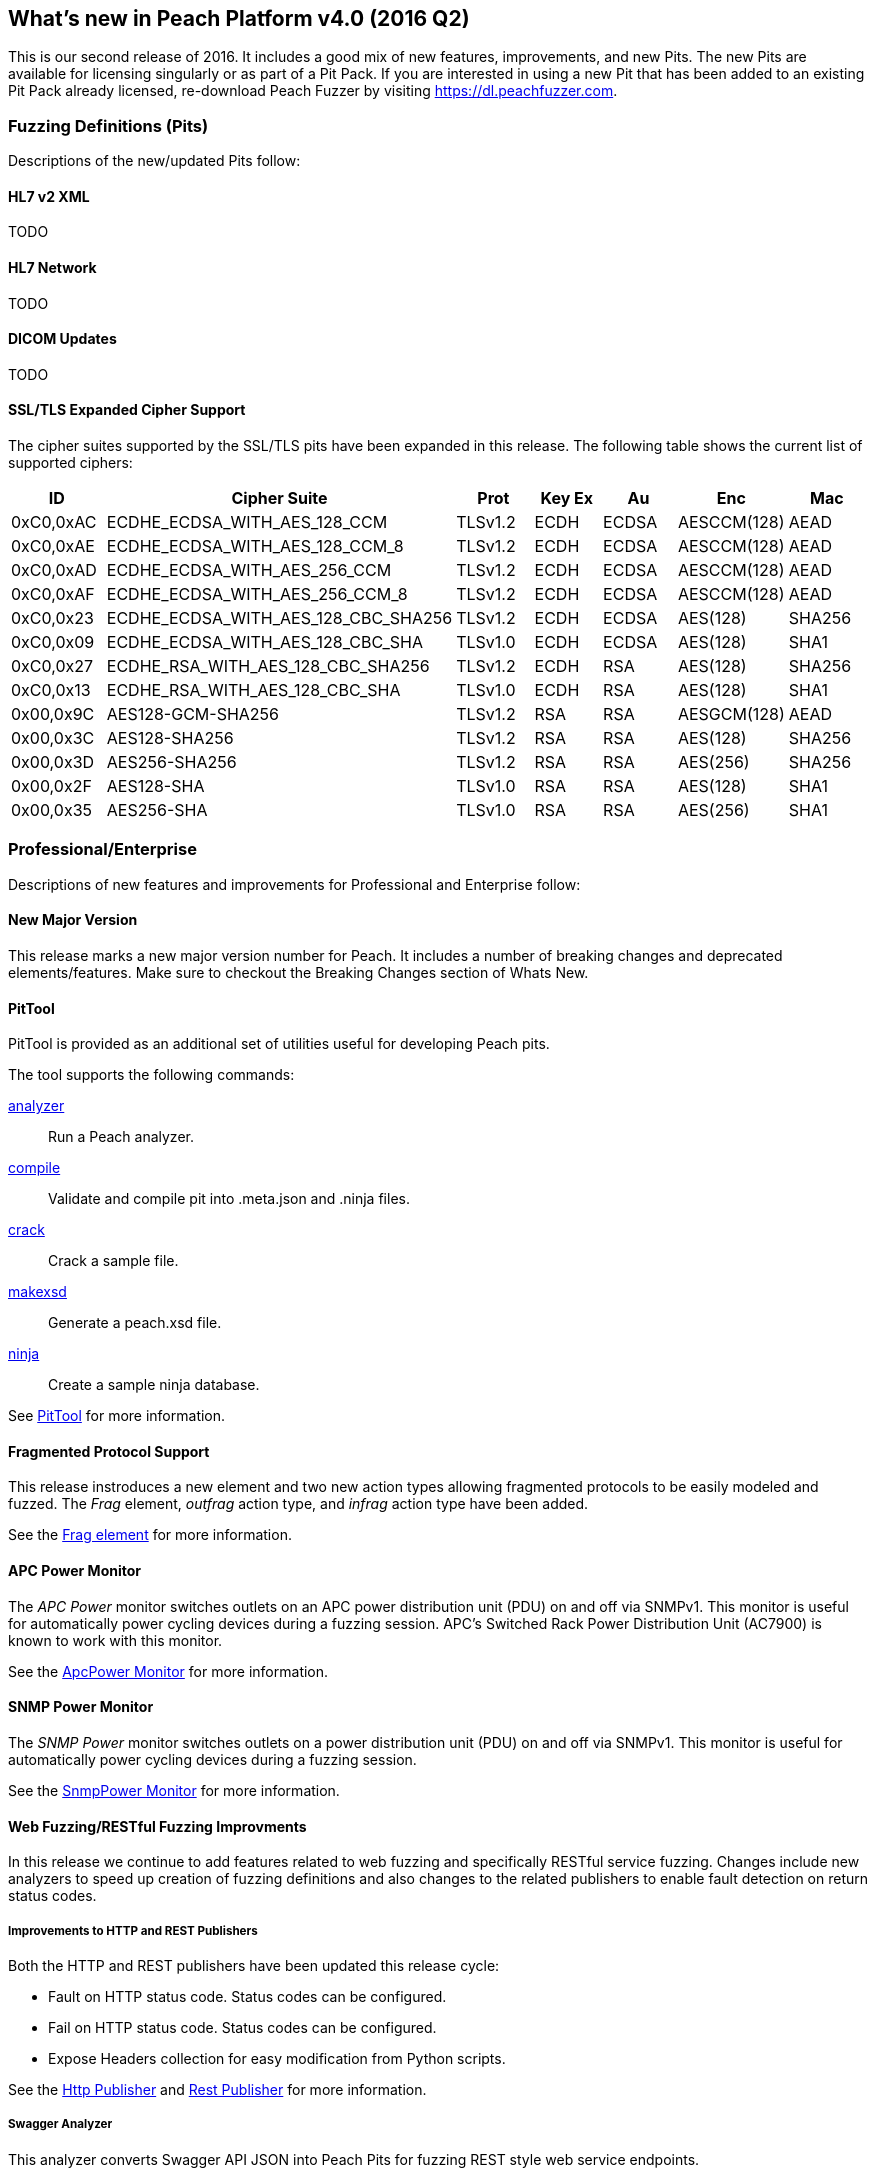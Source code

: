 [[Brand_new_items]]
== What's new in Peach Platform v4.0 (2016 Q2)

This is our second release of 2016.
It includes a good mix of new features, improvements, and new Pits.
The new Pits are available for licensing singularly or as part of a Pit Pack.
If you are interested in using a new Pit that has been added to an existing Pit Pack already licensed,
re-download Peach Fuzzer by visiting https://dl.peachfuzzer.com.

=== Fuzzing Definitions (Pits)

Descriptions of the new/updated Pits follow:

==== HL7 v2 XML

TODO

==== HL7 Network

TODO

==== DICOM Updates

TODO

==== SSL/TLS Expanded Cipher Support

The cipher suites supported by the SSL/TLS pits have been expanded in this release. 
The following table shows the current list of supported ciphers:

[options="header",cols="1,2,1,1,1,1,1"]
|========
|ID        | Cipher Suite                       | Prot   |Key Ex | Au   | Enc        | Mac
|0xC0,0xAC |ECDHE_ECDSA_WITH_AES_128_CCM        |TLSv1.2 |ECDH   |ECDSA |AESCCM(128) |AEAD
|0xC0,0xAE |ECDHE_ECDSA_WITH_AES_128_CCM_8      |TLSv1.2 |ECDH   |ECDSA |AESCCM(128) |AEAD
|0xC0,0xAD |ECDHE_ECDSA_WITH_AES_256_CCM        |TLSv1.2 |ECDH   |ECDSA |AESCCM(128) |AEAD
|0xC0,0xAF |ECDHE_ECDSA_WITH_AES_256_CCM_8      |TLSv1.2 |ECDH   |ECDSA |AESCCM(128) |AEAD
|0xC0,0x23 |ECDHE_ECDSA_WITH_AES_128_CBC_SHA256 |TLSv1.2 |ECDH   |ECDSA |AES(128)    |SHA256
|0xC0,0x09 |ECDHE_ECDSA_WITH_AES_128_CBC_SHA    |TLSv1.0 |ECDH   |ECDSA |AES(128)    |SHA1
|0xC0,0x27 |ECDHE_RSA_WITH_AES_128_CBC_SHA256   |TLSv1.2 |ECDH   |RSA   |AES(128)    |SHA256
|0xC0,0x13 |ECDHE_RSA_WITH_AES_128_CBC_SHA      |TLSv1.0 |ECDH   |RSA   |AES(128)    |SHA1
|0x00,0x9C |AES128-GCM-SHA256                   |TLSv1.2 |RSA    |RSA   |AESGCM(128) |AEAD
|0x00,0x3C |AES128-SHA256                       |TLSv1.2 |RSA    |RSA   |AES(128)    |SHA256
|0x00,0x3D |AES256-SHA256                       |TLSv1.2 |RSA    |RSA   |AES(256)    |SHA256
|0x00,0x2F |AES128-SHA                          |TLSv1.0 |RSA    |RSA   |AES(128)    |SHA1
|0x00,0x35 |AES256-SHA                          |TLSv1.0 |RSA    |RSA   |AES(256)    |SHA1
|========

=== Professional/Enterprise

Descriptions of new features and improvements for Professional and Enterprise follow:

==== New Major Version

This release marks a new major version number for Peach.
It includes a number of breaking changes and deprecated elements/features.
Make sure to checkout the Breaking Changes section of Whats New.

==== PitTool

PitTool is provided as an additional set of utilities useful for developing Peach pits.

ifdef::peachug[]
See the _Peach Fuzzer Professional: Developer Guide_ for more information.
endif::peachug[]

ifndef::peachug[]

The tool supports the following commands:

xref:PitTool_Analyzer[analyzer]::
	Run a Peach analyzer.

xref:PitTool_Compile[compile]::
	Validate and compile pit into .meta.json and .ninja files.

xref:PitTool_Crack[crack]::
	Crack a sample file.

xref:PitTool_Makexsd[makexsd]::
	Generate a peach.xsd file.

xref:PitTool_Ninja[ninja]::
	Create a sample ninja database.

See xref:Program_PitTool[PitTool] for more information.

endif::peachug[]

==== Fragmented Protocol Support

This release instroduces a new element and two new action types allowing fragmented protocols to be easily modeled and fuzzed.
The _Frag_ element, _outfrag_ action type, and _infrag_ action type have been added.

ifdef::peachug[]
For more information about modeling fragmented protocols,
see the _Frag_ element documentation in the _Peach Fuzzer Professional: Developer Guide_.
endif::peachug[]

ifndef::peachug[]
See the xref:Frag[Frag element] for more information.
endif::peachug[]

==== APC Power Monitor

The _APC Power_ monitor switches outlets on an APC power distribution unit (PDU) on and off via SNMPv1.
This monitor is useful for automatically power cycling devices during a fuzzing session.
APC's Switched Rack Power Distribution Unit (AC7900) is known to work with this monitor.

See the xref:Monitors_ApcPower[ApcPower Monitor] for more information.

==== SNMP Power Monitor

The _SNMP Power_ monitor switches outlets on a power distribution unit (PDU) on and off via SNMPv1.
This monitor is useful for automatically power cycling devices during a fuzzing session.

See the xref:Monitors_SnmpPower[SnmpPower Monitor] for more information.

==== Web Fuzzing/RESTful Fuzzing Improvments

In this release we continue to add features related to web fuzzing and specifically RESTful service fuzzing.
Changes include new analyzers to speed up creation of fuzzing definitions and also changes to the related publishers to enable fault detection on return status codes.

===== Improvements to HTTP and REST Publishers

Both the HTTP and REST publishers have been updated this release cycle:

* Fault on HTTP status code.  Status codes can be configured.
* Fail on HTTP status code. Status codes can be configured.
* Expose Headers collection for easy modification from Python scripts.

ifndef::peachug[]
See the xref:Publishers_Http[Http Publisher] and xref:Publishers_Rest[Rest Publisher] for more information.
endif::peachug[]

===== Swagger Analyzer

This analyzer converts Swagger API JSON into Peach Pits for fuzzing REST style web service endpoints.

link:http://swagger.io[Swagger] is a popular method for representing your RESTful API,
especially for documentation purposes.
Many frameworks can export Swagger API representations which can then be converted into partial pits using this analyzer.

ifndef::peachug[]
See the xref:Analyzers_Swagger[Swagger Analyzer] for more information.
endif::peachug[]

===== Postman Analyzer

This analyzer converts Postman Collections into Peach Pits for fuzzing REST style web service endpoints.

link:https://www.getpostman.com[Postman] is a popular app used during development and testing of REST style web services.
APIs are organized into Collections which can be converted into fuzzers using this analyzer.

ifndef::peachug[]
See the xref:Analyzers_Postman[Postman Analyzer] for more information.
endif::peachug[]

==== GDB Server Monitor

Specific support for the GDB Server protocol.

See the xref:Monitors_GdbServer[GdbServer Monitor] for more information.

==== GDB Script Exposed

Both GDB monitors now support changing the script used to drive GDB during fuzzing.

See the xref:Monitors_Gdb[Gdb Monitor] and xref:Monitors_GdbServer[GdbServer Monitor] for more information.

=== Breaking Changes

==== Plugins Folder

The location for plugins has changed in this release.
In the past, plugins were discovered and loaded from the same folder as the Peach assemblies.
Now, plugins are loaded from a separate +Plugins+ folder under the Peach installation folder.

ifdef::peachug[]
See the _Peach Fuzzer Professional: Developer Guide_ for more information.
endif::peachug[]

ifndef::peachug[]
See xref:Extend_Plugins[Peach Plug-ins] for more information.
endif::peachug[]

==== Sample Ninja

The Sample Ninja database creation tool (named +PeachSampleNinja.exe+ in the past)
has been merged into the new +PitTool.exe+.

See xref:PitTool_Ninja[PitTool - Ninja] for more information.

[NOTE]
====
If you have existing Sample Ninja databases, 
these will need to be re-created since the schema has changed.
Also be aware that the extension for the database file has changed from +.xml.ninja+ to +.ninja+.
====

==== [Description] Attribute

The +DescriptionAttribute+ defined in +Peach.Core.dll+ was deprected in the past and has now been removed.
Use the +System.ComponentModel.DescriptionAttribute+ instead,
which has identical functionality.

==== Analyzer Plugins

The API for command line based Analyzers has changed. 
The +asCommandLine+ method now takes a +List<string> args+ instead of a 
+Dictionary<string, string> args+.

// end
